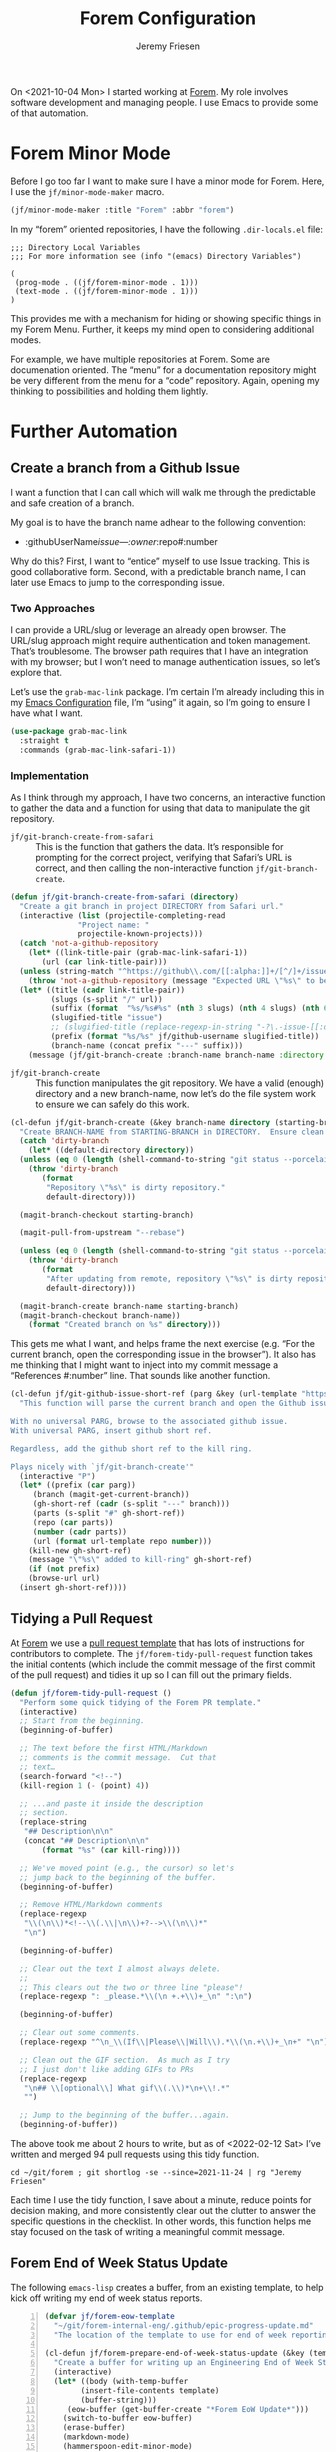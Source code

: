 # -*- org-insert-tilde-language: emacs-lisp; -*-
#+TITLE: Forem Configuration
#+AUTHOR: Jeremy Friesen
#+EMAIL: jeremy@jeremyfriesen.com
#+STARTUP: showall
#+OPTIONS: toc:3

On <2021-10-04 Mon> I started working at [[https://forem.com][Forem]].  My role involves software
development and managing people.  I use Emacs to provide some of that
automation.

* Forem Minor Mode

Before I go too far I want to make sure I have a minor mode for Forem.  Here, I
use the ~jf/minor-mode-maker~ macro.

#+begin_src emacs-lisp
  (jf/minor-mode-maker :title "Forem" :abbr "forem")
#+end_src

In my “forem” oriented repositories, I have the following ~.dir-locals.el~
file:

#+begin_example
  ;;; Directory Local Variables
  ;;; For more information see (info "(emacs) Directory Variables")

  (
   (prog-mode . ((jf/forem-minor-mode . 1)))
   (text-mode . ((jf/forem-minor-mode . 1)))
  )
#+end_example

This provides me with a mechanism for hiding or showing specific things in my
Forem Menu.  Further, it keeps my mind open to considering additional modes.

For example, we have multiple repositories at Forem.  Some are documenation
oriented.  The “menu” for a documentation repository might be very different
from the menu for a “code” repository.  Again, opening my thinking to
possibilities and holding them lightly.

* Further Automation

** Create a branch from a Github Issue

I want a function that I can call which will walk me through the predictable
and safe creation of a branch.

My goal is to have the branch name adhear to the following convention:

- :githubUserName/issue---:owner/:repo#:number

Why do this?  First, I want to “entice” myself to use Issue tracking.  This is
good collaborative form.  Second, with a predictable branch name, I can later
use Emacs to jump to the corresponding issue.

*** Two Approaches

I can provide a URL/slug or leverage an already open browser.  The URL/slug
approach might require authentication and token management.  That’s
troublesome.  The browser path requires that I have an integration with my
browser; but I won’t need to manage authentication issues, so let’s explore that.

Let’s use the ~grab-mac-link~ package.  I’m certain I’m already including this
in my [[file:configuration.org][Emacs Configuration]] file, I’m “using” it again, so I’m going to ensure I
have what I want.

#+begin_src emacs-lisp
  (use-package grab-mac-link
    :straight t
    :commands (grab-mac-link-safari-1))
#+end_src

*** Implementation

As I think through my approach, I have two concerns, an interactive function to
gather the data and a function for using that data to manipulate the git
repository.

- ~jf/git-branch-create-from-safari~ :: This is the function that gathers the
  data.  It’s responsible for prompting for the correct project, verifying that
  Safari’s URL is correct, and then calling the non-interactive function
  ~jf/git-branch-create~.

#+begin_src emacs-lisp
  (defun jf/git-branch-create-from-safari (directory)
    "Create a git branch in project DIRECTORY from Safari url."
    (interactive (list (projectile-completing-read
			     "Project name: "
			     projectile-known-projects)))
    (catch 'not-a-github-repository
      (let* ((link-title-pair (grab-mac-link-safari-1))
	     (url (car link-title-pair)))
	(unless (string-match "^https://github\\.com/[[:alpha:]]+/[^/]+/issues?/[[:digit:]]+" url)
	  (throw 'not-a-github-repository (message "Expected URL \"%s\" to be a Github Issue URL." url)))
	(let* ((title (cadr link-title-pair))
	       (slugs (s-split "/" url))
	       (suffix (format  "%s/%s#%s" (nth 3 slugs) (nth 4 slugs) (nth 6 slugs)))
	       (slugified-title "issue")
	       ;; (slugified-title (replace-regexp-in-string "-?\.-issue-[[:digit:]]+.*" "" (jf/tor-convert-text-to-slug title)))
	       (prefix (format "%s/%s" jf/github-username slugified-title))
	       (branch-name (concat prefix "---" suffix)))
	  (message (jf/git-branch-create :branch-name branch-name :directory directory))))))
#+end_src

- ~jf/git-branch-create~ :: This function manipulates the git repository.  We
  have a valid (enough) directory and a new branch-name, now let’s do the file
  system work to ensure we can safely do this work.

#+begin_src emacs-lisp
  (cl-defun jf/git-branch-create (&key branch-name directory (starting-branch "main"))
    "Create BRANCH-NAME from STARTING-BRANCH in DIRECTORY.  Ensure clean state."
    (catch 'dirty-branch
      (let* ((default-directory directory))
	(unless (eq 0 (length (shell-command-to-string "git status --porcelain")))
	  (throw 'dirty-branch
		 (format
		  "Repository \"%s\" is dirty repository."
		  default-directory)))

	(magit-branch-checkout starting-branch)

	(magit-pull-from-upstream "--rebase")

	(unless (eq 0 (length (shell-command-to-string "git status --porcelain")))
	  (throw 'dirty-branch
		 (format
		  "After updating from remote, repository \"%s\" is dirty repository."
		  default-directory)))

	(magit-branch-create branch-name starting-branch)
	(magit-branch-checkout branch-name))
      (format "Created branch on %s" directory)))
#+end_src

This gets me what I want, and helps frame the next exercise (e.g. “For the
current branch, open the corresponding issue in the browser”).  It also has me
thinking that I might want to inject into my commit message a “References
#:number” line.  That sounds like another function.

#+begin_src emacs-lisp
  (cl-defun jf/git-github-issue-short-ref (parg &key (url-template "https://github.com/%s/issues/%s" ))
    "This function will parse the current branch and open the Github issue.

  With no universal PARG, browse to the associated github issue.
  With universal PARG, insert github short ref.

  Regardless, add the github short ref to the kill ring.

  Plays nicely with `jf/git-branch-create'"
    (interactive "P")
    (let* ((prefix (car parg))
	   (branch (magit-get-current-branch))
	   (gh-short-ref (cadr (s-split "---" branch)))
	   (parts (s-split "#" gh-short-ref))
	   (repo (car parts))
	   (number (cadr parts))
	   (url (format url-template repo number)))
      (kill-new gh-short-ref)
      (message "\"%s\" added to kill-ring" gh-short-ref)
      (if (not prefix)
	  (browse-url url)
	(insert gh-short-ref))))
#+end_src


** Tidying a Pull Request

At [[https://forem.com][Forem]] we use a [[https://github.com/forem/forem/blob/main/.github/PULL_REQUEST_TEMPLATE.md][pull request template]] that has lots of instructions for
contributors to complete.  The ~jf/forem-tidy-pull-request~ function takes the
initial contents (which include the commit message of the first commit of the
pull request) and tidies it up so I can fill out the primary fields.

#+begin_src emacs-lisp
  (defun jf/forem-tidy-pull-request ()
    "Perform some quick tidying of the Forem PR template."
    (interactive)
    ;; Start from the beginning.
    (beginning-of-buffer)

    ;; The text before the first HTML/Markdown
    ;; comments is the commit message.  Cut that
    ;; text…
    (search-forward "<!--")
    (kill-region 1 (- (point) 4))

    ;; ...and paste it inside the description
    ;; section.
    (replace-string
     "## Description\n\n"
     (concat "## Description\n\n"
	     (format "%s" (car kill-ring))))

    ;; We've moved point (e.g., the cursor) so let's
    ;; jump back to the beginning of the buffer.
    (beginning-of-buffer)

    ;; Remove HTML/Markdown comments
    (replace-regexp
     "\\(\n\\)*<!--\\(.\\|\n\\)+?-->\\(\n\\)*"
     "\n")

    (beginning-of-buffer)

    ;; Clear out the text I almost always delete.
    ;;
    ;; This clears out the two or three line "please"!
    (replace-regexp ": _please.*\\(\n +.+\\)+_\n" ":\n")

    (beginning-of-buffer)

    ;; Clear out some comments.
    (replace-regexp "^\n_\\(If\\|Please\\|Will\\).*\\(\n.+\\)+_\n+" "\n")

    ;; Clean out the GIF section.  As much as I try
    ;; I just don't like adding GIFs to PRs
    (replace-regexp
     "\n## \\[optional\\] What gif\\(.\\)*\n+\\!.*"
     "")

    ;; Jump to the beginning of the buffer...again.
    (beginning-of-buffer))
#+end_src

The above took me about 2 hours to write, but as of <2022-02-12 Sat> I’ve
written and merged 94 pull requests using this tidy function.

#+begin_src shell-script
  cd ~/git/forem ; git shortlog -se --since=2021-11-24 | rg "Jeremy Friesen"
#+end_src

Each time I use the tidy function, I save about a minute, reduce points for
decision making, and more consistently clear out the clutter to answer the
specific questions in the checklist.  In other words, this function helps me
stay focused on the task of writing a meaningful commit message.

** Forem End of Week Status Update

The following ~emacs-lisp~ creates a buffer, from an existing template, to help kick off writing my end of week status reports.

#+begin_src emacs-lisp -n
  (defvar jf/forem-eow-template
    "~/git/forem-internal-eng/.github/epic-progress-update.md"
    "The location of the template to use for end of week reporting.")

  (cl-defun jf/forem-prepare-end-of-week-status-update (&key (template jf/forem-eow-template))
    "Create a buffer for writing up an Engineering End of Week Status Update."
    (interactive)
    (let* ((body (with-temp-buffer
		  (insert-file-contents template)
		  (buffer-string)))
	   (eow-buffer (get-buffer-create "*Forem EoW Update*")))
      (switch-to-buffer eow-buffer)
      (erase-buffer)
      (markdown-mode)
      (hammerspoon-edit-minor-mode)
      (insert body)
      (beginning-of-buffer)
      (kill-line)
      (insert (concat "## " (format-time-string "%Y-%m-%d")))))
#+end_src

The above is an example of automating a task.

* Dashboard - A Partially Deprecated Function

When I first started at Forem, I had to track a lot of URLs.  And with
[[https://en.wikipedia.org/wiki/Gnolia][ma.gnolia]]’s demise, I never invested heavily in browser nor SaaS-based
bookmarking.  So, with Emacs in-hand, I whipped up a quick dashboard function.

I don’t use it much, but keep it around as a reference implementation of
~ripgrep~ and ~xargs~; I have long learned that it’s a good idea to tuck away
snippets for future reference.  Especially if I take time to document and
describe them.

#+begin_src emacs-lisp
  (defconst jf/forem-dashboard-filename
    "~/git/org/forem-dashboard.org"
    "The file to the dashboard documentation and links for Forem.")

  (cl-defun jf/open-dashboard (&key (filename jf/forem-dashboard-filename))
    "For the given FILENAME open the links in the default browser.

      With the universal prefix (e.g. C-u) open the file instead."
    (interactive)
    (if (equal current-prefix-arg nil) ; no C-u
	(call-process-shell-command
	 (concat "rg \"\\[\\[(.*)\\]\\[\" "
		 filename
		 " --only-matching"
		 " | rg \"[^\\[|\\]]+\" --only-matching"
		 " | xargs open"))
      (find-file filename)))
#+end_src

As I look at this Dashboard with fresh eyes, I think I may move this concept to
my ~indesk~ framing; See [[file:configuration.org][Configuration.org]] for details.

* Forem Menu

Next is my Forem menu; these are the functions to help me navigate various
aspects of my work. As of <2022-02-12 Sat>, I have a “Browse Authorization
System Project 46” in my menu.  When the project ends, I’ll remove that line.

#+begin_src emacs-lisp
  ;; Doing just a bit of hygiene.
  (use-package transient :straight t)

  (global-set-key (kbd "C-M-s-f") 'jf/menu--forem)
  (transient-define-prefix jf/menu--forem ()
    "Menu of Forem related functions."
    [["Forem's Workflow"
      ("i" "All issues…" (lambda () (interactive) (browse-url "https://github.com/forem/forem/issues/")))
      ("I" "My assigned issues…" (lambda () (interactive) (browse-url "https://github.com/forem/forem/issues/assigned/jeremyf")))
      ("M-i" "My created and open issues" (lambda () (interactive) (browse-url "https://github.com/forem/forem/issues/created_by/@me")))
      ""
      ("m" "Browse [m]erged Pull Requests…" (lambda () (interactive) (browse-url "https://github.com/forem/forem/pulls?q=is%3Apr+is%3Aclosed")))
      ("M" "Browse Jeremy's [M]erged Pull Requests…" (lambda () (interactive) (browse-url "https://github.com/forem/forem/pulls/jeremyf?q=is%3Apr+is%3Aclosed")))
      ("p" "Browse to pull requests…" (lambda () (interactive) (browse-url "https://github.com/forem/forem/pulls/")))
      ("P" "Browse to Jeremy's [P]ull requests…" (lambda () (interactive) (browse-url "https://github.com/forem/forem/pulls/jeremyf")))
      ""
      ("r" "Release runbook in Forem.team" (lambda () (interactive) (browse-url "https://forem.team/product/feature-release-communications-playbook-11h2")))
      ("n" "Browse Github [N]otifications" (lambda () (interactive) (browse-url "https://github.com/notifications")))
      ]
     ["Jeremy's Projects"
      ("j e" "Browse Epics Assigned to Jeremy" (lambda () (interactive) (browse-url "https://github.com/forem/forem-internal-eng/issues/assigned/jeremyf")))
      ("j f" "Feed Experiment Tracking Issues" (lambda () (interactive) (browse-url "https://github.com/forem/forem-internal-eng/issues/453")))
      ("j m" "Moderator/Moderation Tracking Issues" (lambda () (interactive) (browse-url "https://github.com/forem/forem-internal-eng/issues/445")))
      ("j c" "Create Moderator Role and Enable Features #58" (lambda () (interactive) (browse-url "https://github.com/orgs/forem/projects/58/views/1")))
      ("J" "Browse to Content Experience pro[J]ects…" (lambda () (interactive) (browse-url "https://github.com/orgs/forem/projects/39")))
      ""
      "Org-Mode"
      ("D" "[D]ashboard open…" jf/open-dashboard)
      ("d" "Visit [d]ashboard file…" (lambda () (interactive) (find-file jf/forem-dashboard-filename)))
      ("C-f" "Go to the Forem config file." (lambda () (interactive) (find-file "~/git/dotemacs/emacs.d/forem-config.org")))
      ]
     ["Transformations"
      ("C-e" "End of week status report template" jf/forem-prepare-end-of-week-status-update)
      ("C-p" "Tidy pull request" jf/forem-tidy-pull-request :if-non-nil hammerspoon-edit-minor-mode)
      ("C-b" "Create branch from issue" jf/git-branch-create-from-safari :if-non-nil jf/forem-minor-mode)
      ("C-i" "Goto issue for branch" jf/git-github-issue-short-ref :if-non-nil jf/forem-minor-mode)
      ]])
#+end_src

* Conclusion

The functions that I’ve written to help me “get things done” at Forem, build on
and help build out other Emacs extensions for my “How I use my computer”
environment.  In other words, I’m thinking in terms of automation, or more
precisely reducing decisions I need to make while “wearing” one of the many
hats I “wear” throughout the day.